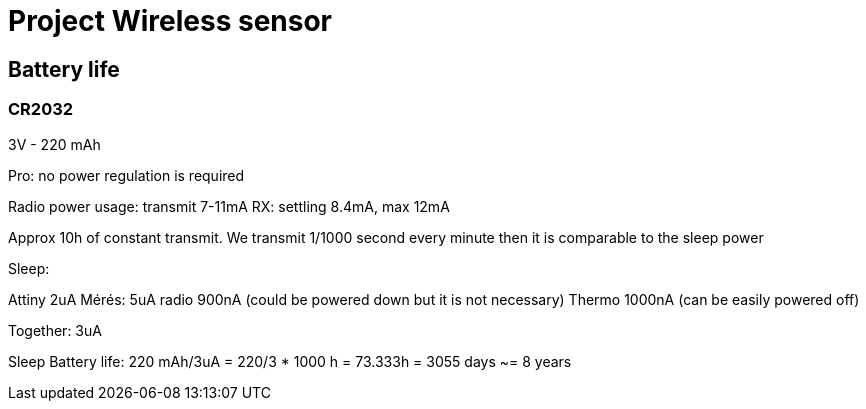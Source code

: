 = Project Wireless sensor

== Battery life

=== CR2032

3V - 220 mAh

Pro: no power regulation is required

Radio power usage: transmit 7-11mA
RX: settling 8.4mA, max 12mA

Approx 10h of constant transmit. We transmit 1/1000 second every minute then it is comparable to the sleep power

Sleep:

Attiny 2uA Mérés: 5uA
radio 900nA (could be powered down but it is not necessary)
Thermo 1000nA (can be easily powered off)

Together: 3uA

Sleep Battery life: 220 mAh/3uA = 220/3 * 1000 h = 73.333h = 3055 days ~= 8 years


